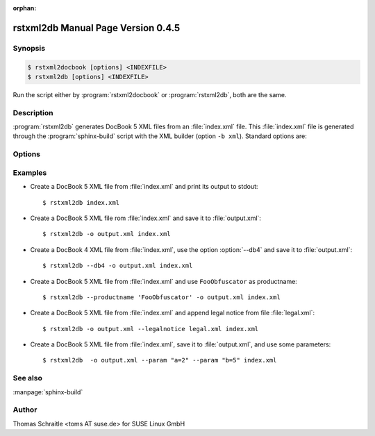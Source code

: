 :orphan:

.. rstxml2docbook documentation master file, created by
   sphinx-quickstart on Thu Jan 14 14:35:57 2016.
   You can adapt this file completely to your liking, but it should at least
   contain the root `toctree` directive.

rstxml2db Manual Page Version 0.4.5
===================================

Synopsis
--------

.. _invocation:

.. sourcecode:: bash

     $ rstxml2docbook [options] <INDEXFILE>
     $ rstxml2db [options] <INDEXFILE>

Run the script either by :program:`rstxml2docbook` or :program:`rstxml2db`, both are the same.


Description
-----------

:program:`rstxml2db` generates DocBook 5 XML files from an :file:`index.xml`
file. This :file:`index.xml` file is generated through the :program:`sphinx-build`
script with the XML builder (option ``-b xml``). Standard options are:

.. program:: rstxml2db
.. program:: rstxml2docbook

.. option:: -h, --help, --version

   Display usage summary or script version.

.. option:: -v, --verbose

   Increase verbosity (can be repeated).

.. option:: INDEXFILE

   denotes the index file (XML) which refer all other files.


Options
-------

.. option:: -4, --db4

   Create DocBook 4 version (default False).

.. option:: -c <CONVENTIONS>, --conventions <CONVENTIONS>

   Path to filename which contains doc conventions about the
   document (usually ``<preface>`` or ``<chapter>``); will
   replace the first chapter.

.. option:: -k, --keep-all-ids

   By default, IDs in a bigfile are removed if they are not
   referenced. This option keeps all IDs.

.. option:: -l <LEGALNOTICE>, --legalnotice <LEGALNOTICE>

   Path to filename which contains a `legalnotice` element
   (also included into ``book/bookinfo``).

.. option:: -P <PRODUCTNUMBER>, --productnumber <PRODUCTNUMBER>

   Number/release etc. of the product (also included into
   ``book/bookinfo``).

.. option:: -p <PARAM>, --param <PARAM>

   single XSLT parameter; use the syntax "NAME=VALUE",
   can be used multiple times.

.. option:: -o <output>, --output <output>

   save DocBook XML file to the given path.


Examples
--------

* Create a DocBook 5 XML file from :file:`index.xml` and print its output to stdout::

    $ rstxml2db index.xml

* Create a DocBook 5 XML file rom :file:`index.xml` and save it to :file:`output.xml`::

    $ rstxml2db -o output.xml index.xml

* Create a DocBook 4 XML file from :file:`index.xml`, use the option :option:`--db4`
  and save it to :file:`output.xml`::

    $ rstxml2db --db4 -o output.xml index.xml

* Create a DocBook 5 XML file from :file:`index.xml` and use ``FooObfuscator`` as
  productname::

    $ rstxml2db --productname 'FooObfuscator' -o output.xml index.xml

* Create a DocBook 5 XML file from :file:`index.xml` and append legal notice from
  file :file:`legal.xml`::

    $ rstxml2db -o output.xml --legalnotice legal.xml index.xml

* Create a DocBook 5 XML file from :file:`index.xml`, save it to :file:`output.xml`,
  and use some parameters::

    $ rstxml2db  -o output.xml --param "a=2" --param "b=5" index.xml

See also
--------

:manpage:`sphinx-build`


Author
------

Thomas Schraitle <toms AT suse.de> for SUSE Linux GmbH

